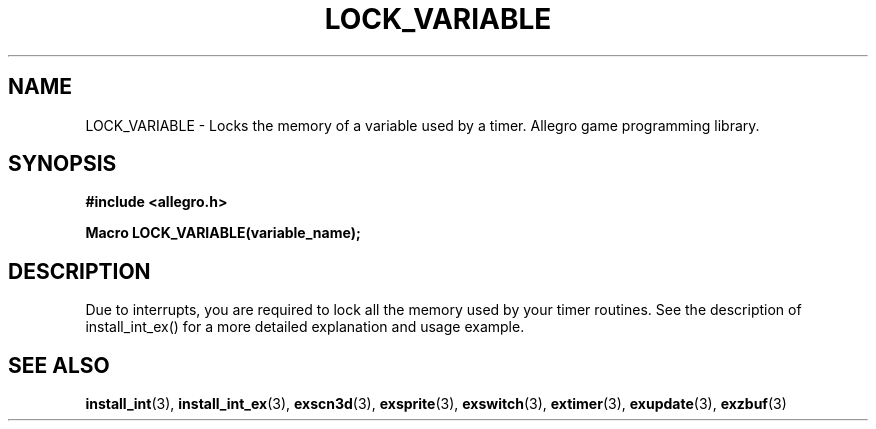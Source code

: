 .\" Generated by the Allegro makedoc utility
.TH LOCK_VARIABLE 3 "version 4.4.3" "Allegro" "Allegro manual"
.SH NAME
LOCK_VARIABLE \- Locks the memory of a variable used by a timer. Allegro game programming library.\&
.SH SYNOPSIS
.B #include <allegro.h>

.sp
.B Macro LOCK_VARIABLE(variable_name);
.SH DESCRIPTION
Due to interrupts, you are required to lock all the memory used by your
timer routines. See the description of install_int_ex() for a more
detailed explanation and usage example.

.SH SEE ALSO
.BR install_int (3),
.BR install_int_ex (3),
.BR exscn3d (3),
.BR exsprite (3),
.BR exswitch (3),
.BR extimer (3),
.BR exupdate (3),
.BR exzbuf (3)
